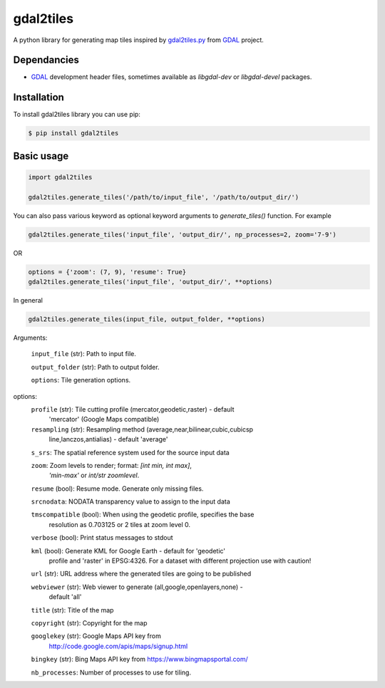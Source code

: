 ==========
gdal2tiles
==========


.. image:: https://img.shields.io/pypi/v/gdal2tiles.svg
        :target: https://pypi.python.org/pypi/gdal2tiles

.. image:: https://img.shields.io/travis/tehamalab/gdal2tiles.svg
        :target: https://travis-ci.org/tehamalab/gdal2tiles

.. image:: https://readthedocs.org/projects/gdal2tiles/badge/?version=latest
        :target: https://gdal2tiles.readthedocs.io/en/latest/?badge=latest
        :alt: Documentation Status


A python library for generating map tiles inspired by gdal2tiles.py_ from GDAL_ project.


Dependancies
------------

- GDAL_ development header files, sometimes available as `libgdal-dev` or `libgdal-devel` packages.


Installation
------------

To install gdal2tiles library you can use pip:

.. code-block:: console

    $ pip install gdal2tiles


Basic usage
-----------

.. code-block:: python

    import gdal2tiles

    gdal2tiles.generate_tiles('/path/to/input_file', '/path/to/output_dir/')


You can also pass various keyword as optional keyword arguments to `generate_tiles()` function.
For example

.. code-block:: python

    gdal2tiles.generate_tiles('input_file', 'output_dir/', np_processes=2, zoom='7-9')

OR

.. code-block:: python

    options = {'zoom': (7, 9), 'resume': True}
    gdal2tiles.generate_tiles('input_file', 'output_dir/', **options)


In general

.. code-block:: python

    gdal2tiles.generate_tiles(input_file, output_folder, **options)


Arguments:

    ``input_file`` (str): Path to input file.

    ``output_folder`` (str): Path to output folder.

    ``options``: Tile generation options.

options:
    ``profile`` (str): Tile cutting profile (mercator,geodetic,raster) - default
        'mercator' (Google Maps compatible)

    ``resampling`` (str): Resampling method (average,near,bilinear,cubic,cubicsp
        line,lanczos,antialias) - default 'average'

    ``s_srs``: The spatial reference system used for the source input data

    ``zoom``: Zoom levels to render; format: `[int min, int max]`,
            `'min-max'` or `int/str zoomlevel`.

    ``resume`` (bool): Resume mode. Generate only missing files.

    ``srcnodata``: NODATA transparency value to assign to the input data

    ``tmscompatible`` (bool): When using the geodetic profile, specifies the base
        resolution as 0.703125 or 2 tiles at zoom level 0.

    ``verbose`` (bool): Print status messages to stdout

    ``kml`` (bool): Generate KML for Google Earth - default for 'geodetic'
                    profile and 'raster' in EPSG:4326. For a dataset with
                    different projection use with caution!

    ``url`` (str): URL address where the generated tiles are going to be published

    ``webviewer`` (str): Web viewer to generate (all,google,openlayers,none) -
        default 'all'

    ``title`` (str): Title of the map

    ``copyright`` (str): Copyright for the map

    ``googlekey`` (str): Google Maps API key from
        http://code.google.com/apis/maps/signup.html

    ``bingkey`` (str): Bing Maps API key from https://www.bingmapsportal.com/

    ``nb_processes``: Number of processes to use for tiling.


.. _gdal2tiles.py: http://www.gdal.org/gdal2tiles.html
.. _GDAL: http://www.gdal.org/
